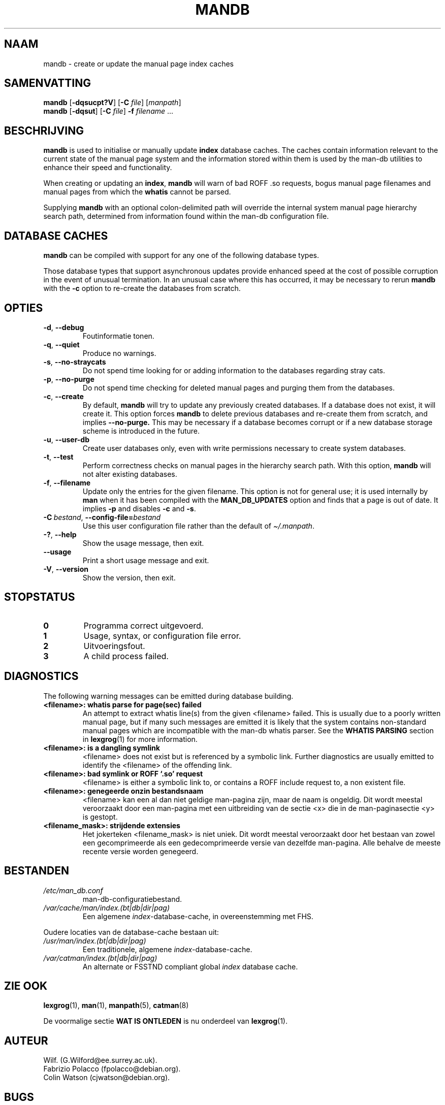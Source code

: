 '\" t
.\" Man page for mandb
.\"
.\" Copyright (C) 1994, 1995, Graeme W. Wilford. (Wilf.)
.\" Copyright (C) 2001-2019 Colin Watson.
.\"
.\" You may distribute under the terms of the GNU General Public
.\" License as specified in the file docs/COPYING.GPLv2 that comes with the
.\" man-db distribution.
.\"
.\" Tue Apr 26 12:56:44 BST 1994  Wilf. (G.Wilford@ee.surrey.ac.uk)
.\"
.pc ""
.\"*******************************************************************
.\"
.\" This file was generated with po4a. Translate the source file.
.\"
.\"*******************************************************************
.TH MANDB 8 2024-04-05 2.12.1 "Hulpprogramma's paginaopmaker"
.SH NAAM
mandb \- create or update the manual page index caches
.SH SAMENVATTING
\fBmandb\fP [\|\fB\-dqsucpt?V\fP\|] [\|\fB\-C\fP \fIfile\fP\|] [\|\fImanpath\fP\|]
.br
\fBmandb\fP [\|\fB\-dqsut\fP\|] [\|\fB\-C\fP \fIfile\fP\|] \fB\-f\fP \fIfilename\fP\ .\|.\|.
.SH BESCHRIJVING
\fBmandb\fP is used to initialise or manually update \fBindex\fP database
caches.  The caches contain information relevant to the current state of the
manual page system and the information stored within them is used by the
man\-db utilities to enhance their speed and functionality.

When creating or updating an \fBindex\fP, \fBmandb\fP will warn of bad ROFF .so
requests, bogus manual page filenames and manual pages from which the
\fBwhatis\fP cannot be parsed.

Supplying \fBmandb\fP with an optional colon\-delimited path will override the
internal system manual page hierarchy search path, determined from
information found within the man\-db configuration file.
.SH "DATABASE CACHES"
\fBmandb\fP can be compiled with support for any one of the following
database types.

.TS
tab (@);
l l l.
Name@Async@Filename
_
Berkeley db@Yes@\fIindex.bt\fP
GNU gdbm@Yes@\fIindex.db\fP
UNIX ndbm@No@\fIindex.(dir|pag)\fP
.TE

Those database types that support asynchronous updates provide enhanced
speed at the cost of possible corruption in the event of unusual
termination.  In an unusual case where this has occurred, it may be
necessary to rerun \fBmandb\fP with the \fB\-c\fP option to re\-create the
databases from scratch.
.SH OPTIES
.TP 
.if  !'po4a'hide' .BR \-d ", " \-\-debug
Foutinformatie tonen.
.TP 
.if  !'po4a'hide' .BR \-q ", " \-\-quiet
Produce no warnings.
.TP 
.if  !'po4a'hide' .BR \-s ", " \-\-no-straycats
Do not spend time looking for or adding information to the databases
regarding stray cats.
.TP 
.if  !'po4a'hide' .BR \-p ", " \-\-no-purge
Do not spend time checking for deleted manual pages and purging them from
the databases.
.TP 
.if  !'po4a'hide' .BR \-c ", " \-\-create
By default, \fBmandb\fP will try to update any previously created databases.
If a database does not exist, it will create it.  This option forces
\fBmandb\fP to delete previous databases and re\-create them from scratch, and
implies \fB\-\-no\-purge.\fP This may be necessary if a database becomes corrupt
or if a new database storage scheme is introduced in the future.
.TP 
.if  !'po4a'hide' .BR \-u ", " \-\-user-db
Create user databases only, even with write permissions necessary to create
system databases.
.TP 
.if  !'po4a'hide' .BR \-t ", " \-\-test
Perform correctness checks on manual pages in the hierarchy search path.
With this option, \fBmandb\fP will not alter existing databases.
.TP 
.if  !'po4a'hide' .BR \-f ", " \-\-filename
Update only the entries for the given filename.  This option is not for
general use; it is used internally by \fBman\fP when it has been compiled
with the \fBMAN_DB_UPDATES\fP option and finds that a page is out of date.  It
implies \fB\-p\fP and disables \fB\-c\fP and \fB\-s\fP.
.TP 
\fB\-C\ \fP\fIbestand\fP,\ \fB\-\-config\-file=\fP\fIbestand\fP
Use this user configuration file rather than the default of
\fI\(ti/.manpath\fP.
.TP 
.if  !'po4a'hide' .BR \-? ", " \-\-help
Show the usage message, then exit.
.TP 
.if  !'po4a'hide' .B \-\-usage
Print a short usage message and exit.
.TP 
.if  !'po4a'hide' .BR \-V ", " \-\-version
Show the version, then exit.
.SH STOPSTATUS
.TP 
.if  !'po4a'hide' .B 0
Programma correct uitgevoerd.
.TP 
.if  !'po4a'hide' .B 1
Usage, syntax, or configuration file error.
.TP 
.if  !'po4a'hide' .B 2
Uitvoeringsfout.
.TP 
.if  !'po4a'hide' .B 3
A child process failed.
.SH DIAGNOSTICS
The following warning messages can be emitted during database building.
.TP 
\fB<filename>: whatis parse for page(sec) failed\fP
An attempt to extract whatis line(s) from the given <filename>
failed.  This is usually due to a poorly written manual page, but if many
such messages are emitted it is likely that the system contains non\-standard
manual pages which are incompatible with the man\-db whatis parser.  See the
\fBWHATIS PARSING\fP section in \fBlexgrog\fP(1)  for more information.
.TP 
\fB<filename>: is a dangling symlink\fP
<filename> does not exist but is referenced by a symbolic link.
Further diagnostics are usually emitted to identify the <filename>
of the offending link.
.TP 
\fB<filename>: bad symlink or ROFF `.so' request\fP
<filename> is either a symbolic link to, or contains a ROFF include
request to, a non existent file.
.TP 
\fB<filename>: genegeerde onzin bestandsnaam\fP
 <filename> kan een al dan niet geldige man\-pagina zijn, maar de
naam is ongeldig.  Dit wordt meestal veroorzaakt door een man\-pagina met een
uitbreiding van de sectie  <x> die in de man\-paginasectie
<y> is gestopt.
.TP 
\fB<filename_mask>: strijdende extensies\fP
Het jokerteken <filename_mask> is niet uniek.  Dit wordt meestal
veroorzaakt door het bestaan van zowel een gecomprimeerde als een
gedecomprimeerde versie van dezelfde man\-pagina.  Alle behalve de meeste
recente versie worden genegeerd.
.SH BESTANDEN
.TP 
.if  !'po4a'hide' .I /etc/man_db.conf
man\-db\-configuratiebestand.
.TP 
.if  !'po4a'hide' .I /var/cache/man/index.(bt|db|dir|pag)
Een algemene \fIindex\fP\-database\-cache, in overeenstemming met FHS.
.PP
Oudere locaties van de database\-cache bestaan uit:
.TP 
.if  !'po4a'hide' .I /usr/man/index.(bt|db|dir|pag)
Een traditionele, algemene \fIindex\fP\-database\-cache.
.TP 
.if  !'po4a'hide' .I /var/catman/index.(bt|db|dir|pag)
An alternate or FSSTND compliant global \fIindex\fP database cache.
.SH "ZIE OOK"
.if  !'po4a'hide' .BR lexgrog (1),
.if  !'po4a'hide' .BR man (1),
.if  !'po4a'hide' .BR manpath (5),
.if  !'po4a'hide' .BR catman (8)
.PP
De voormalige sectie \fBWAT IS ONTLEDEN\fP is nu onderdeel van \fBlexgrog\fP(1).
.SH AUTEUR
.nf
.if  !'po4a'hide' Wilf.\& (G.Wilford@ee.surrey.ac.uk).
.if  !'po4a'hide' Fabrizio Polacco (fpolacco@debian.org).
.if  !'po4a'hide' Colin Watson (cjwatson@debian.org).
.fi
.SH BUGS
.if  !'po4a'hide' https://gitlab.com/man-db/man-db/-/issues
.br
.if  !'po4a'hide' https://savannah.nongnu.org/bugs/?group=man-db
